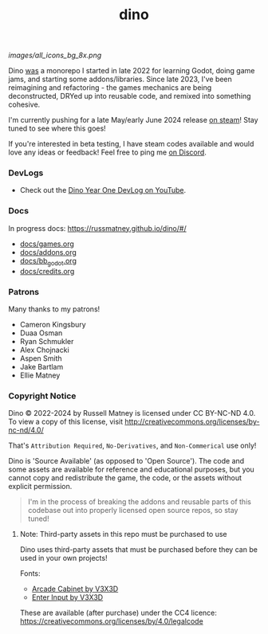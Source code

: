 #+title: dino

#+html: <p align="center">
#+html:   <a href="https://github.com/russmatney/dino/actions/workflows/unit_tests.yml"><img alt="Unit Tests" src="https://github.com/russmatney/dino/actions/workflows/unit_tests.yml/badge.svg" /></a>
#+html:   <a href="https://github.com/russmatney/dino/actions/workflows/itch_build_and_deploy.yml"><img alt="Itch Deploy" src="https://github.com/russmatney/dino/actions/workflows/itch_build_and_deploy.yml/badge.svg" /></a>
#+html:   <a href="https://github.com/russmatney/dino/actions/workflows/steam_build_and_deploy.yml"><img alt="Steam Deploy" src="https://github.com/russmatney/dino/actions/workflows/steam_build_and_deploy.yml/badge.svg" /></a>
#+html:  </p>

#+html: <p align="center">
#+html: <a href="https://www.patreon.com/russmatney">
#+html: <img alt="russmatney on Patreon" src=https://img.shields.io/badge/Patreon-Support%20this%20Project-%23f1465a?style=for-the-badge />
#+html: </a>
#+html: <a href="https://discord.gg/xZHWtGfAvF">
#+html: <img alt="russmatney on Discord" src="https://img.shields.io/discord/758750490015563776?style=for-the-badge&logo=discord&logoColor=fff&label=discord" />
#+html: </a>
#+html: <a href="https://russmatney.itch.io/dino">
#+html: <img alt="Dino on Itch.io" src="https://img.shields.io/badge/dino%20-%20?style=for-the-badge&logo=itch.io&logoColor=fff&label=itch.io&color=ef99ab" />
#+html: </a>
#+html: <a href="https://store.steampowered.com/app/2589550/Dino/">
#+html: <img alt="Dino on Steam" src="https://img.shields.io/badge/add%20to%20wishlist%20-%20?style=for-the-badge&logo=steam&label=steam&color=55abef" />
#+html: </a>
#+html:  <a href="https://mastodon.gamedev.place/@russmatney">
#+html:    <img alt="russmatney on Mastodon" src="https://img.shields.io/badge/Mastodon-teal?style=for-the-badge&logo=mastodon&logoColor=white" />
#+html:  </a>
#+html:  <a href="https://www.twitch.tv/russmatney">
#+html:    <img alt="russmatney on Twitch" src="https://img.shields.io/badge/Twitch-purple?style=for-the-badge&logo=twitch&logoColor=white" />
#+html:  </a>
#+html: <a href="https://www.youtube.com/@russmatney">
#+html:   <img src="https://img.shields.io/badge/Youtube-red?style=for-the-badge&logo=youtube&logoColor=white" alt="Youtube Badge"/>
#+html: </a>
#+html: </p>

#+name: Dino Games and Addons
#+caption: An incomplete list of rough icons
[[images/all_icons_bg_8x.png]]

Dino _was_ a monorepo I started in late 2022 for learning Godot, doing game
jams, and starting some addons/libraries. Since late 2023, I've been reimagining
and refactoring - the games mechanics are being deconstructed, DRYed up into
reusable code, and remixed into something cohesive.

I'm currently pushing for a late May/early June 2024 release [[https://store.steampowered.com/app/2589550/Dino/][on steam]]! Stay tuned to see where this goes!

If you're interested in beta testing, I have steam codes available and would love any
ideas or feedback! Feel free to ping me [[https://discord.gg/xZHWtGfAvF][on Discord]].



*** DevLogs
- Check out the [[https://www.youtube.com/watch?v=9cyAnNLGrZI][Dino Year One DevLog on YouTube]].
*** Docs
In progress docs: https://russmatney.github.io/dino/#/

- [[file:docs/games.org][docs/games.org]]
- [[file:docs/addons.org][docs/addons.org]]
- [[file:docs/bb_godot.org][docs/bb_godot.org]]
- [[file:docs/credits.org][docs/credits.org]]

*** Patrons
Many thanks to my patrons!

- Cameron Kingsbury
- Duaa Osman
- Ryan Schmukler
- Alex Chojnacki
- Aspen Smith
- Jake Bartlam
- Ellie Matney
*** Copyright Notice
Dino © 2022-2024 by Russell Matney is licensed under CC BY-NC-ND 4.0. To view a copy
of this license, visit http://creativecommons.org/licenses/by-nc-nd/4.0/

That's ~Attribution Required~, ~No-Derivatives~, and ~Non-Commerical~ use only!

Dino is 'Source Available' (as opposed to 'Open Source'). The code and some
assets are available for reference and educational purposes, but you cannot copy
and redistribute the game, the code, or the assets without explicit permission.

#+begin_quote
I'm in the process of breaking the addons and reusable parts of this codebase
out into properly licensed open source repos, so stay tuned!
#+end_quote

**** Note: Third-party assets in this repo must be purchased to use
Dino uses third-party assets that must be purchased before they can be used in
your own projects!

Fonts:

- [[https://v3x3d.itch.io/arcade-cabinet][Arcade Cabinet by V3X3D]]
- [[https://v3x3d.itch.io/enter-input][Enter Input by V3X3D]]

These are available (after purchase) under the CC4 licence:
https://creativecommons.org/licenses/by/4.0/legalcode

